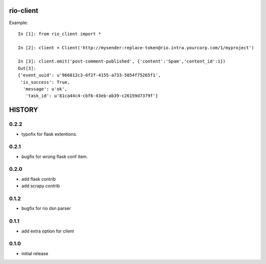 rio-client
==========

Example::

    In [1]: from rio_client import *

    In [2]: client = Client('http://mysender:replace-token@rio.intra.yourcorp.com/1/myproject')

    In [3]: client.emit('post-comment-published', {'content':'Spam','content_id':1})
    Out[3]:
    {'event_uuid': u'966812c3-6f2f-4155-a733-5054f75265f1',
     'is_success': True,
      'message': u'ok',
       'task_id': u'81ca44c4-cbf6-43eb-ab39-c26159d7379f'}


HISTORY
========

0.2.2
--------------

* typofix for flask extentions.

0.2.1
--------------

* bugfix for wrong flask conf item.

0.2.0
--------------

* add flask contrib
* add scrapy contrib

0.1.2
--------------

* bugfix for rio dsn parser

0.1.1
--------------

* add extra option for client

0.1.0
--------------

* initial release


